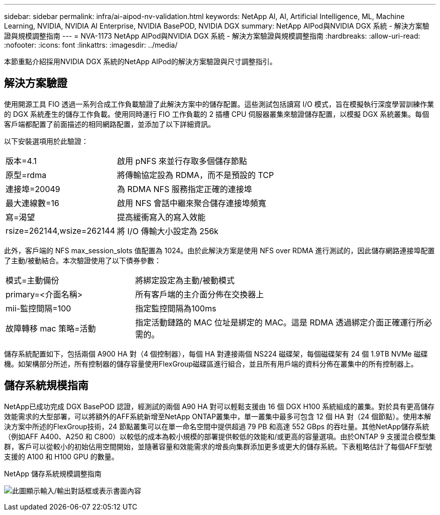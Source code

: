 ---
sidebar: sidebar 
permalink: infra/ai-aipod-nv-validation.html 
keywords: NetApp AI, AI, Artificial Intelligence, ML, Machine Learning, NVIDIA, NVIDIA AI Enterprise, NVIDIA BasePOD, NVIDIA DGX 
summary: NetApp AIPod與NVIDIA DGX 系統 - 解決方案驗證與規模調整指南 
---
= NVA-1173 NetApp AIPod與NVIDIA DGX 系統 - 解決方案驗證與規模調整指南
:hardbreaks:
:allow-uri-read: 
:nofooter: 
:icons: font
:linkattrs: 
:imagesdir: ../media/


[role="lead"]
本節重點介紹採用NVIDIA DGX 系統的NetApp AIPod的解決方案驗證與尺寸調整指引。



== 解決方案驗證

使用開源工具 FIO 透過一系列合成工作負載驗證了此解決方案中的儲存配置。這些測試包括讀寫 I/O 模式，旨在模擬執行深度學習訓練作業的 DGX 系統產生的儲存工作負載。使用同時運行 FIO 工作負載的 2 插槽 CPU 伺服器叢集來驗證儲存配置，以模擬 DGX 系統叢集。每個客戶端都配置了前面描述的相同網路配置，並添加了以下詳細資訊。

以下安裝選項用於此驗證：

[cols="30%, 70%"]
|===


| 版本=4.1 | 啟用 pNFS 來並行存取多個儲存節點 


| 原型=rdma | 將傳輸協定設為 RDMA，而不是預設的 TCP 


| 連接埠=20049 | 為 RDMA NFS 服務指定正確的連接埠 


| 最大連線數=16 | 啟用 NFS 會話中繼來聚合儲存連接埠頻寬 


| 寫=渴望 | 提高緩衝寫入的寫入效能 


| rsize=262144,wsize=262144 | 將 I/O 傳輸大小設定為 256k 
|===
此外，客戶端的 NFS max_session_slots 值配置為 1024。由於此解決方案是使用 NFS over RDMA 進行測試的，因此儲存網路連接埠配置了主動/被動結合。本次驗證使用了以下債券參數：

[cols="30%, 70%"]
|===


| 模式=主動備份 | 將綁定設定為主動/被動模式 


| primary=<介面名稱> | 所有客戶端的主介面分佈在交換器上 


| mii-監控間隔=100 | 指定監控間隔為100ms 


| 故障轉移 mac 策略=活動 | 指定活動鏈路的 MAC 位址是綁定的 MAC。這是 RDMA 透過綁定介面正確運行所必需的。 
|===
儲存系統配置如下，包括兩個 A900 HA 對（4 個控制器），每個 HA 對連接兩個 NS224 磁碟架，每個磁碟架有 24 個 1.9TB NVMe 磁碟機。如架構部分所述，所有控制器的儲存容量使用FlexGroup磁碟區進行組合，並且所有用戶端的資料分佈在叢集中的所有控制器上。



== 儲存系統規模指南

NetApp已成功完成 DGX BasePOD 認證，經測試的兩個 A90 HA 對可以輕鬆支援由 16 個 DGX H100 系統組成的叢集。對於具有更高儲存效能需求的大型部署，可以將額外的AFF系統新增至NetApp ONTAP叢集中，單一叢集中最多可包含 12 個 HA 對（24 個節點）。使用本解決方案中所述的FlexGroup技術，24 節點叢集可以在單一命名空間中提供超過 79 PB 和高達 552 GBps 的吞吐量。其他NetApp儲存系統（例如AFF A400、A250 和 C800）以較低的成本為較小規模的部署提供較低的效能和/或更高的容量選項。由於ONTAP 9 支援混合模型集群，客戶可以從較小的初始佔用空間開始，並隨著容量和效能需求的增長向集群添加更多或更大的儲存系統。下表粗略估計了每個AFF型號支援的 A100 和 H100 GPU 的數量。

NetApp 儲存系統規模調整指南

image:aipod-nv-a90-sizing.png["此圖顯示輸入/輸出對話框或表示書面內容"]
